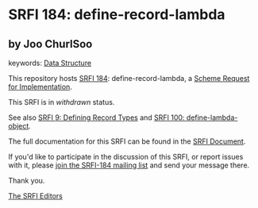 * SRFI 184: define-record-lambda

** by Joo ChurlSoo



keywords: [[https://srfi.schemers.org/?keywords=data-structure][Data Structure]]

This repository hosts [[https://srfi.schemers.org/srfi-184/][SRFI 184]]: define-record-lambda, a [[https://srfi.schemers.org/][Scheme Request for Implementation]].

This SRFI is in /withdrawn/ status.

See also [[https://srfi.schemers.org/srfi-9/][SRFI 9: Defining Record Types]] and [[https://srfi.schemers.org/srfi-100/][SRFI 100: define-lambda-object]].

The full documentation for this SRFI can be found in the [[https://srfi.schemers.org/srfi-184/srfi-184.html][SRFI Document]].

If you'd like to participate in the discussion of this SRFI, or report issues with it, please [[https://srfi.schemers.org/srfi-184/][join the SRFI-184 mailing list]] and send your message there.

Thank you.


[[mailto:srfi-editors@srfi.schemers.org][The SRFI Editors]]
